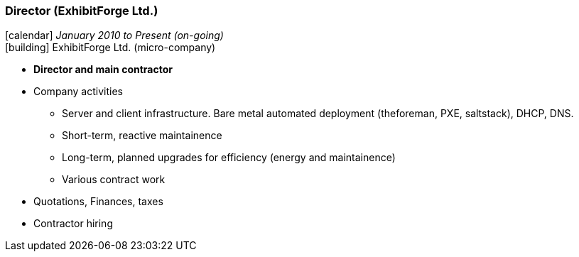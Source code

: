 === Director (ExhibitForge Ltd.)

icon:calendar[title="Period"] _January 2010 to Present (on-going)_ +
icon:building[title="Director"] ExhibitForge Ltd. (micro-company)

* *Director and main contractor*
* Company activities
  ** Server and client infrastructure. Bare metal automated deployment (theforeman, PXE, saltstack), DHCP, DNS.
  ** Short-term, reactive maintainence
  ** Long-term, planned upgrades for efficiency (energy and maintainence)
  ** Various contract work
* Quotations, Finances, taxes
* Contractor hiring
